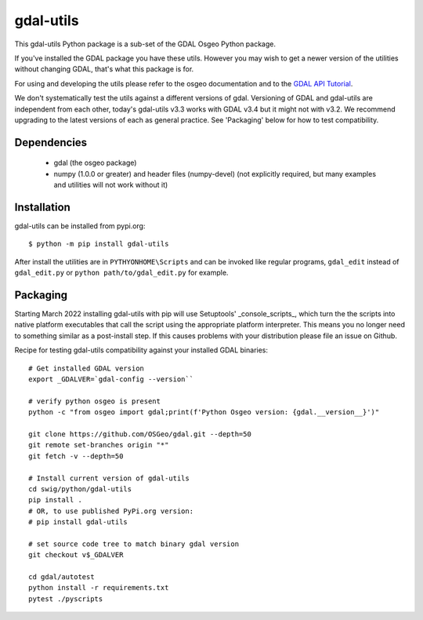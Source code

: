 gdal-utils
=============

This gdal-utils Python package is a sub-set of the GDAL Osgeo Python package.

If you've installed the GDAL package you have these utils. However you
may wish to get a newer version of the utilities without changing GDAL,
that's what this package is for.

For using and developing the utils please refer to the osgeo documentation
and to the `GDAL API Tutorial`_.

We don't systematically test the utils against a different versions of gdal.
Versioning of GDAL and gdal-utils are independent from each other, today's
gdal-utils v3.3 works with GDAL v3.4 but it might not with v3.2. We
recommend upgrading to the latest versions of each as general practice. See
'Packaging' below for how to test compatibility.


Dependencies
------------

 * gdal (the osgeo package)
 * numpy (1.0.0 or greater) and header files (numpy-devel) (not explicitly
   required, but many examples and utilities will not work without it)


Installation
------------

gdal-utils can be installed from pypi.org::

  $ python -m pip install gdal-utils

After install the utilities are in ``PYTHYONHOME\Scripts`` and can be
invoked like regular programs, ``gdal_edit`` instead of ``gdal_edit.py`` or
``python path/to/gdal_edit.py`` for example.


Packaging
---------

Starting March 2022 installing gdal-utils with pip will use Setuptools'
_console_scripts_, which turn the the scripts into native platform
executables that call the script using the appropriate platform interpreter.
This means you no longer need to something similar as a post-install step.
If this causes problems with your distribution please file an issue on
Github.

Recipe for testing gdal-utils compatibility against your installed GDAL
binaries::

    # Get installed GDAL version
    export _GDALVER=`gdal-config --version``

    # verify python osgeo is present
    python -c "from osgeo import gdal;print(f'Python Osgeo version: {gdal.__version__}')"

    git clone https://github.com/OSGeo/gdal.git --depth=50
    git remote set-branches origin "*"
    git fetch -v --depth=50

    # Install current version of gdal-utils
    cd swig/python/gdal-utils
    pip install .
    # OR, to use published PyPi.org version:
    # pip install gdal-utils

    # set source code tree to match binary gdal version
    git checkout v$_GDALVER

    cd gdal/autotest
    python install -r requirements.txt
    pytest ./pyscripts


.. _GDAL API Tutorial: https://gdal.org/tutorials/
.. _GDAL: http://www.gdal.org
